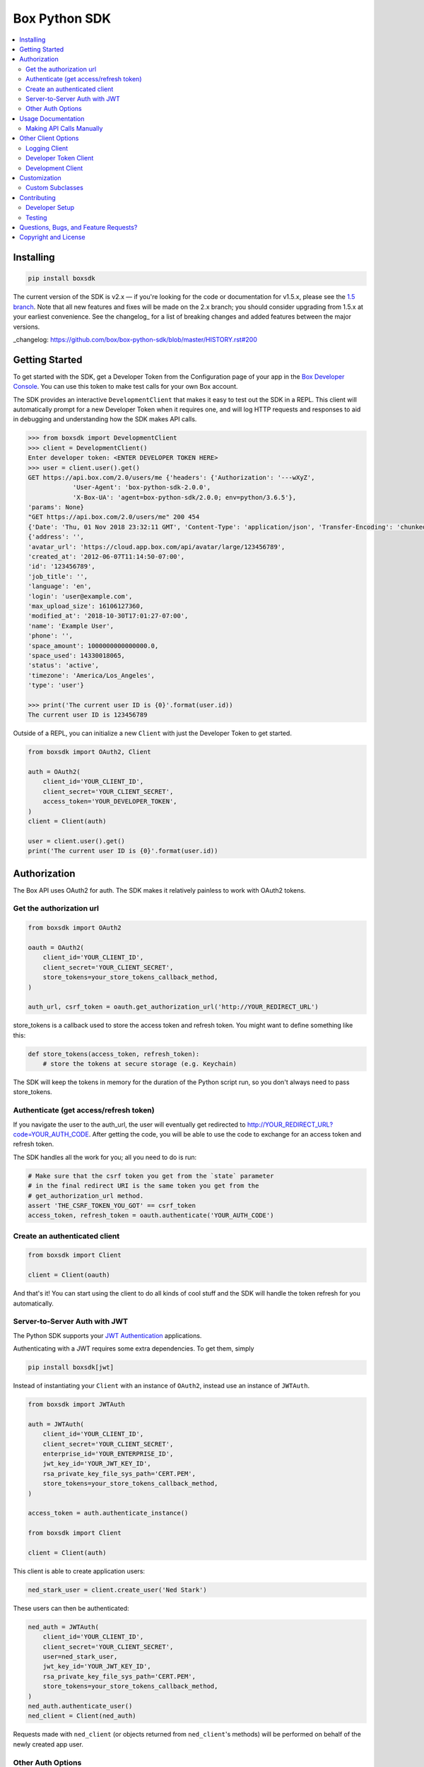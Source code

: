 Box Python SDK
==============

.. image:: http://opensource.box.com/badges/active.svg
    :target: http://opensource.box.com/badges

.. image:: https://travis-ci.org/box/box-python-sdk.png?branch=master
    :target: https://travis-ci.org/box/box-python-sdk

.. image:: https://readthedocs.org/projects/box-python-sdk/badge/?version=latest
    :target: http://box-python-sdk.readthedocs.org/en/latest
    :alt: Documentation Status

.. image:: https://img.shields.io/pypi/v/boxsdk.svg
    :target: https://pypi.python.org/pypi/boxsdk

.. image:: https://img.shields.io/pypi/dm/boxsdk.svg
    :target: https://pypi.python.org/pypi/boxsdk

.. image:: https://coveralls.io/repos/github/box/box-python-sdk/badge.svg?branch=master
    :target: https://coveralls.io/github/box/box-python-sdk?branch=master


.. contents::
    :depth: 2
    :local:


Installing
----------

.. code-block:: console

    pip install boxsdk

The current version of the SDK is v2.x — if you're looking for the code or documentation for v1.5.x, please see the
`1.5 branch <https://github.com/box/box-python-sdk/tree/1.5>`_.  Note that all new features and fixes will be made on
the 2.x branch; you should consider upgrading from 1.5.x at your earliest convenience.  See the changelog_ for a list
of breaking changes and added features between the major versions.

_changelog: https://github.com/box/box-python-sdk/blob/master/HISTORY.rst#200


Getting Started
---------------

To get started with the SDK, get a Developer Token from the Configuration page of your app in the
`Box Developer Console`_. You can use this token to make test calls for your own Box account.

.. _Box Developer Console: https://app.box.com/developers/console

The SDK provides an interactive ``DevelopmentClient`` that makes it easy to test out the SDK in a REPL.
This client will automatically prompt for a new Developer Token when it requires one, and will log
HTTP requests and responses to aid in debugging and understanding how the SDK makes API calls.

.. code-block:: pycon

    >>> from boxsdk import DevelopmentClient
    >>> client = DevelopmentClient()
    Enter developer token: <ENTER DEVELOPER TOKEN HERE>
    >>> user = client.user().get()
    GET https://api.box.com/2.0/users/me {'headers': {'Authorization': '---wXyZ',
                'User-Agent': 'box-python-sdk-2.0.0',
                'X-Box-UA': 'agent=box-python-sdk/2.0.0; env=python/3.6.5'},
    'params': None}
    "GET https://api.box.com/2.0/users/me" 200 454
    {'Date': 'Thu, 01 Nov 2018 23:32:11 GMT', 'Content-Type': 'application/json', 'Transfer-Encoding': 'chunked', 'Connection': 'keep-alive', 'Strict-Transport-Security': 'max-age=31536000', 'Cache-Control': 'no-cache, no-store', 'Content-Encoding': 'gzip', 'Vary': 'Accept-Encoding', 'BOX-REQUEST-ID': '0b50luc09ahp56m2jmkla8mgmh2', 'Age': '0'}
    {'address': '',
    'avatar_url': 'https://cloud.app.box.com/api/avatar/large/123456789',
    'created_at': '2012-06-07T11:14:50-07:00',
    'id': '123456789',
    'job_title': '',
    'language': 'en',
    'login': 'user@example.com',
    'max_upload_size': 16106127360,
    'modified_at': '2018-10-30T17:01:27-07:00',
    'name': 'Example User',
    'phone': '',
    'space_amount': 1000000000000000.0,
    'space_used': 14330018065,
    'status': 'active',
    'timezone': 'America/Los_Angeles',
    'type': 'user'}

    >>> print('The current user ID is {0}'.format(user.id))
    The current user ID is 123456789

Outside of a REPL, you can initialize a new ``Client`` with just the Developer Token to get started.

.. code-block:: python

    from boxsdk import OAuth2, Client

    auth = OAuth2(
        client_id='YOUR_CLIENT_ID',
        client_secret='YOUR_CLIENT_SECRET',
        access_token='YOUR_DEVELOPER_TOKEN',
    )
    client = Client(auth)

    user = client.user().get()
    print('The current user ID is {0}'.format(user.id))


Authorization
-------------

The Box API uses OAuth2 for auth. The SDK makes it relatively painless
to work with OAuth2 tokens.

Get the authorization url
~~~~~~~~~~~~~~~~~~~~~~~~~

.. code-block:: python

    from boxsdk import OAuth2

    oauth = OAuth2(
        client_id='YOUR_CLIENT_ID',
        client_secret='YOUR_CLIENT_SECRET',
        store_tokens=your_store_tokens_callback_method,
    )

    auth_url, csrf_token = oauth.get_authorization_url('http://YOUR_REDIRECT_URL')

store_tokens is a callback used to store the access token and refresh
token. You might want to define something like this:

.. code-block:: python

    def store_tokens(access_token, refresh_token):
        # store the tokens at secure storage (e.g. Keychain)

The SDK will keep the tokens in memory for the duration of the Python
script run, so you don't always need to pass store_tokens.

Authenticate (get access/refresh token)
~~~~~~~~~~~~~~~~~~~~~~~~~~~~~~~~~~~~~~~

If you navigate the user to the auth_url, the user will eventually get
redirected to http://YOUR_REDIRECT_URL?code=YOUR_AUTH_CODE.  After
getting the code, you will be able to use the code to exchange for an
access token and refresh token.

The SDK handles all the work for you; all you need to do is run:

.. code-block:: python

    # Make sure that the csrf token you get from the `state` parameter
    # in the final redirect URI is the same token you get from the
    # get_authorization_url method.
    assert 'THE_CSRF_TOKEN_YOU_GOT' == csrf_token
    access_token, refresh_token = oauth.authenticate('YOUR_AUTH_CODE')

Create an authenticated client
~~~~~~~~~~~~~~~~~~~~~~~~~~~~~~

.. code-block:: python

    from boxsdk import Client

    client = Client(oauth)

And that's it! You can start using the client to do all kinds of cool stuff
and the SDK will handle the token refresh for you automatically.

Server-to-Server Auth with JWT
~~~~~~~~~~~~~~~~~~~~~~~~~~~~~~

The Python SDK supports your
`JWT Authentication <https://developer.box.com/docs/authentication-types-and-security#section-oauth-2-with-jwt>`_
applications.

Authenticating with a JWT requires some extra dependencies. To get them, simply

.. code-block:: console

    pip install boxsdk[jwt]

Instead of instantiating your ``Client`` with an instance of ``OAuth2``,
instead use an instance of ``JWTAuth``.

.. code-block:: python

    from boxsdk import JWTAuth

    auth = JWTAuth(
        client_id='YOUR_CLIENT_ID',
        client_secret='YOUR_CLIENT_SECRET',
        enterprise_id='YOUR_ENTERPRISE_ID',
        jwt_key_id='YOUR_JWT_KEY_ID',
        rsa_private_key_file_sys_path='CERT.PEM',
        store_tokens=your_store_tokens_callback_method,
    )

    access_token = auth.authenticate_instance()

    from boxsdk import Client

    client = Client(auth)

This client is able to create application users:

.. code-block:: python

    ned_stark_user = client.create_user('Ned Stark')

These users can then be authenticated:

.. code-block:: python

    ned_auth = JWTAuth(
        client_id='YOUR_CLIENT_ID',
        client_secret='YOUR_CLIENT_SECRET',
        user=ned_stark_user,
        jwt_key_id='YOUR_JWT_KEY_ID',
        rsa_private_key_file_sys_path='CERT.PEM',
        store_tokens=your_store_tokens_callback_method,
    )
    ned_auth.authenticate_user()
    ned_client = Client(ned_auth)

Requests made with ``ned_client`` (or objects returned from ``ned_client``'s methods)
will be performed on behalf of the newly created app user.

Other Auth Options
~~~~~~~~~~~~~~~~~~

For advanced uses of the SDK, two additional auth classes are provided:

- ``CooperativelyManagedOAuth2``: Allows multiple auth instances to share tokens.
- ``RemoteOAuth2``: Allows use of the SDK on clients without access to your application's client secret. Instead, you
  provide a ``retrieve_access_token`` callback. That callback should perform the token refresh, perhaps on your server
  that does have access to the client secret.
- ``RedisManagedOAuth2``: Stores access and refresh tokens in Redis. This allows multiple processes (possibly spanning
  multiple machines) to share access tokens while synchronizing token refresh. This could be useful for a multiprocess
  web server, for example.

Usage Documentation
-------------------

Full documentation of the available functionality with example code is available in the `SDK documentation pages`_, and
there is also method-level documentation available on ReadTheDocs_.

_SDK documentation pages: https://github.com/box/box-python-sdk/blob/master/docs/usage
_ReadTheDocs: https://box-python-sdk.readthedocs.io/en/latest/index.html

Making API Calls Manually
~~~~~~~~~~~~~~~~~~~~~~~~~

The Box API is continually evolving. As such, there are API endpoints available that are not specifically
supported by the SDK. You can still use these endpoints by using the ``make_request`` method of the ``Client``.

.. code-block:: python

    # https://box-content.readme.io/reference#get-metadata-schema
    # Returns a Python dictionary containing the result of the API request
    json_response = client.make_request(
        'GET',
        client.get_url('metadata_templates', 'enterprise', 'customer', 'schema'),
    ).json()

``make_request()`` takes two parameters:

- ``method`` -an HTTP verb like ``GET`` or ``POST``
- ``url`` - the URL of the requested API endpoint

The ``Client`` class and Box objects have a ``get_url`` method. Pass it an endpoint
to get the correct URL for use with that object and endpoint.

For API calls which require a body, ``make_request()`` accepts ``**kwargs`` after ``method`` and ``url``.

.. code-block:: python

    # https://developer.box.com/reference#update-terms-of-service-user-status
    # Updates a user's ToS status

    # JSONify the body
    body = json.dumps({"is_accepted":true})

    # Pass body as "data" argument
    client.make_request(method, url, data = body)


Other Client Options
--------------------

Logging Client
~~~~~~~~~~~~~~

For more insight into the network calls the SDK is making, you can use the ``LoggingClient`` class. This class logs
information about network requests and responses made to the Box API.

.. code-block:: pycon

    >>> from boxsdk import LoggingClient
    >>> client = LoggingClient()
    >>> client.user().get()
    GET https://api.box.com/2.0/users/me {'headers': {u'Authorization': u'Bearer ---------------------------kBjp',
                 u'User-Agent': u'box-python-sdk-1.5.0'},
     'params': None}
    {"type":"user","id":"..","name":"Jeffrey Meadows","login":"..",..}
    <boxsdk.object.user.User at 0x10615b8d0>

For more control over how the information is logged, use the ``LoggingNetwork`` class directly.

.. code-block:: pycon

    from boxsdk import Client
    from boxsdk.network.logging_network import LoggingNetwork

    # Use a custom logger
    client = Client(oauth, network_layer=LoggingNetwork(logger))

Developer Token Client
~~~~~~~~~~~~~~~~~~~~~~

The Box Developer Console allows for the creation of short-lived developer tokens. The SDK makes it easy to use these
tokens. Use the ``get_new_token_callback`` parameter to control how the client will get new developer tokens as
needed. The default is to prompt standard input for a token.

Development Client
~~~~~~~~~~~~~~~~~~

For exploring the Box API, or to quickly get going using the SDK, the ``DevelopmentClient`` class combines the
``LoggingClient`` with the ``DeveloperTokenClient``.

Customization
-------------

Custom Subclasses
~~~~~~~~~~~~~~~~~

Custom object subclasses can be defined:

.. code-block:: pycon

    from boxsdk import Client
    from boxsdk import Folder

    class MyFolderSubclass(Folder):
        pass

    client = Client(oauth)
    client.translator.register('folder', MyFolderSubclass)
    folder = client.folder('0')

    >>> print folder
    >>> <Box MyFolderSubclass - 0>

If an object subclass is registered in this way, instances of this subclass will be
returned from all SDK methods that previously returned an instance of the parent.  See ``BaseAPIJSONObjectMeta``
and ``Translator`` to see how the SDK performs dynamic lookups to determine return types.

Contributing
------------

See `CONTRIBUTING.rst <https://github.com/box/box-python-sdk/blob/master/CONTRIBUTING.rst>`_.


Developer Setup
~~~~~~~~~~~~~~~

Create a virtual environment and install packages -

.. code-block:: console

    mkvirtualenv boxsdk
    pip install -r requirements-dev.txt


Testing
~~~~~~~

Run all tests using -

.. code-block:: console

    tox

The tox tests include code style checks via pep8 and pylint.

The tox tests are configured to run on Python 2.7, 3.4, 3.5, 3.6, 3.7, and
PyPy (our CI is configured to run PyPy tests on PyPy 4.0).


Questions, Bugs, and Feature Requests?
--------------------------------------

Need to contact us directly? `Browse the issues tickets <https://github.com/box/box-python-sdk/issues>`_!  Or, if that
doesn't work, `file a new one <https://github.com/box/box-python-sdk/issues/new>`_ and we will get back to you.
If you have general questions about the Box API, you can post to the
`Box Developer Forum <https://community.box.com/t5/Developer-Forum/bd-p/DeveloperForum>`_.


Copyright and License
---------------------

::

 Copyright 2018 Box, Inc. All rights reserved.

 Licensed under the Apache License, Version 2.0 (the "License");
 you may not use this file except in compliance with the License.
 You may obtain a copy of the License at

    http://www.apache.org/licenses/LICENSE-2.0

 Unless required by applicable law or agreed to in writing, software
 distributed under the License is distributed on an "AS IS" BASIS,
 WITHOUT WARRANTIES OR CONDITIONS OF ANY KIND, either express or implied.
 See the License for the specific language governing permissions and
 limitations under the License.
